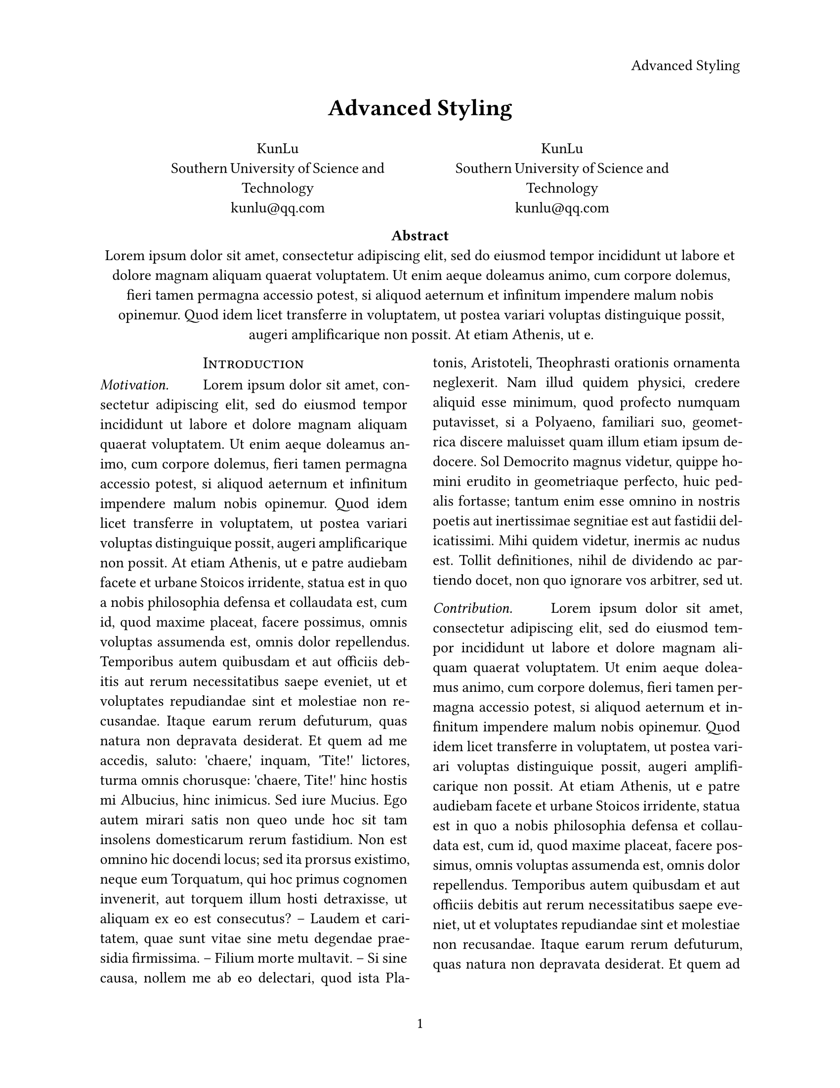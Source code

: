 #set par(justify: true)
#set heading(numbering: "1.1.1.1")
#set page(
  paper: "us-letter",
  header: align(right)[
    Advanced Styling
  ],
  numbering: "1"
)
#set text(
  font: "Linux Libertine",
  size: 11pt,
)
#align(center, text(17pt)[*Advanced Styling*])

#grid(
  columns: (1fr, 3fr, 1fr, 3fr, 1fr),
  align(center)[],
  align(center)[
    KunLu \
    Southern University of Science and Technology \
    #link("kunlu@qq.com")
  ],
  align(center)[],
  align(center)[
    KunLu \
    Southern University of Science and Technology \
    #link("kunlu@qq.com")
  ],
  align(center)[]
)

#align(center)[
  #set par(justify: false)
  *Abstract* \
  #lorem(64)
]

#show: rest => columns(2, rest)
#show heading: it => [
  #set align(center)
  #set text(12pt, weight: "regular")
  #block(smallcaps(it.body))
]

#show heading.where(
  level: 1
): it => block(width: 100%)[
  #set align(center)
  #set text(12pt, weight: "regular")
  #smallcaps(it.body)
]

#show heading.where(
  level: 2
): it => text(
  size: 11pt,
  weight: "regular",
  style: "italic", 
  it.body + [.],
)

= Introduction
== Motivation
#h(2em)#lorem(300)

== Contribution
#h(2em)#lorem(300)

= Related Work
#h(2em)#lorem(300)




